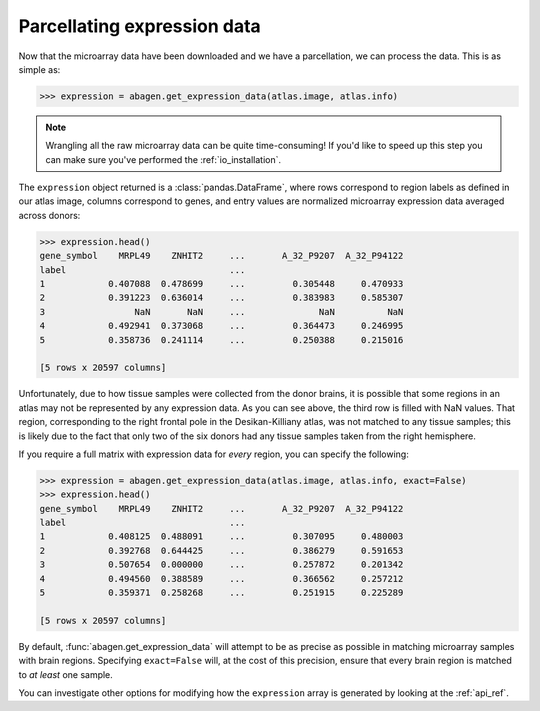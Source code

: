 .. _usage_expression:

Parcellating expression data
============================

Now that the microarray data have been downloaded and we have a parcellation,
we can process the data. This is as simple as:

.. code-block:: python

    >>> expression = abagen.get_expression_data(atlas.image, atlas.info)

.. note::

    Wrangling all the raw microarray data can be quite time-consuming! If you'd
    like to speed up this step you can make sure you've performed the
    :ref:`io_installation`.

The ``expression`` object returned is a :class:`pandas.DataFrame`, where rows
correspond to region labels as defined in our atlas image, columns correspond
to genes, and entry values are normalized microarray expression data averaged
across donors:

.. code-block:: python

    >>> expression.head()
    gene_symbol    MRPL49    ZNHIT2     ...       A_32_P9207  A_32_P94122
    label                               ...
    1            0.407088  0.478699     ...         0.305448     0.470933
    2            0.391223  0.636014     ...         0.383983     0.585307
    3                 NaN       NaN     ...              NaN          NaN
    4            0.492941  0.373068     ...         0.364473     0.246995
    5            0.358736  0.241114     ...         0.250388     0.215016

    [5 rows x 20597 columns]

Unfortunately, due to how tissue samples were collected from the donor brains,
it is possible that some regions in an atlas may not be represented by any
expression data. As you can see above, the third row is filled with NaN values.
That region, corresponding to the right frontal pole in the Desikan-Killiany
atlas, was not matched to any tissue samples; this is likely due to the fact
that only two of the six donors had any tissue samples taken from the right
hemisphere.

If you require a full matrix with expression data for *every* region, you can
specify the following:

.. code-block:: python

    >>> expression = abagen.get_expression_data(atlas.image, atlas.info, exact=False)
    >>> expression.head()
    gene_symbol    MRPL49    ZNHIT2     ...       A_32_P9207  A_32_P94122
    label                               ...
    1            0.408125  0.488091     ...         0.307095     0.480003
    2            0.392768  0.644425     ...         0.386279     0.591653
    3            0.507654  0.000000     ...         0.257872     0.201342
    4            0.494560  0.388589     ...         0.366562     0.257212
    5            0.359371  0.258268     ...         0.251915     0.225289

    [5 rows x 20597 columns]

By default, :func:`abagen.get_expression_data` will attempt to be as precise as
possible in matching microarray samples with brain regions. Specifying
``exact=False`` will, at the cost of this precision, ensure that every brain
region is matched to *at least* one sample.

You can investigate other options for modifying how the ``expression`` array is
generated by looking at the :ref:`api_ref`.
